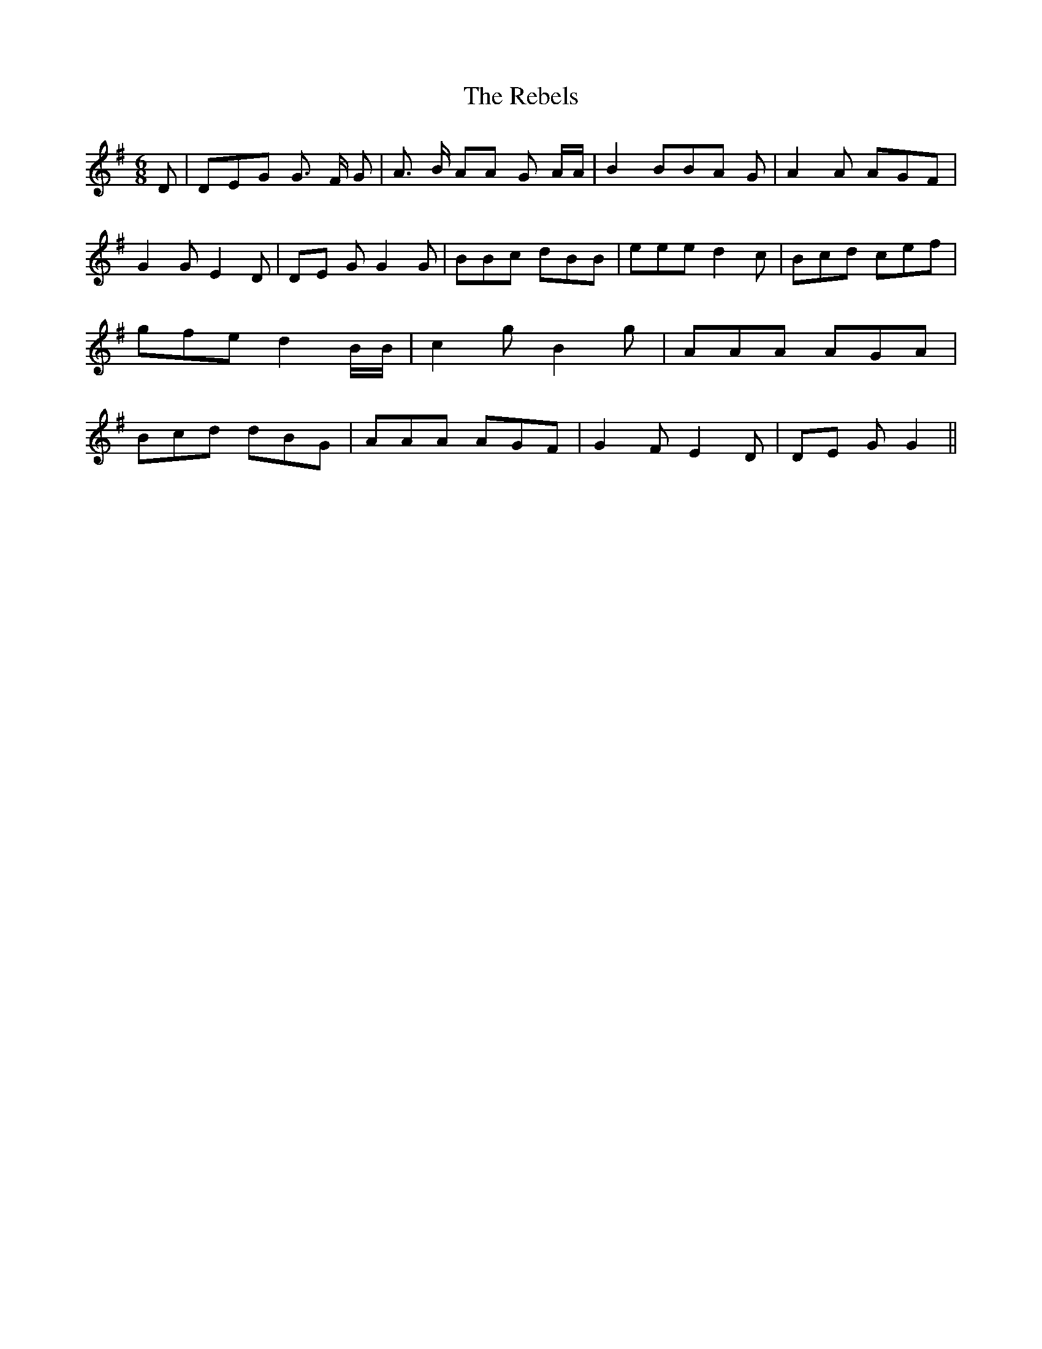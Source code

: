 % Generated more or less automatically by swtoabc by Erich Rickheit KSC
X:1
T:The Rebels
M:6/8
L:1/8
K:G
 D| DEG G3/2 F/2 G| A3/2 B/2 AA G A/2A/2| B2 BB-A G| A2 A AGF| G2 G E2 D|\
D-E G G2 G| BBc dBB| eee d2 c| Bcd cef| gfe d2 B/2B/2| c2 g B2 g| AAA AG-A|\
 Bcd dBG| AAA AGF| G2 F E2 D|D-E G G2||

